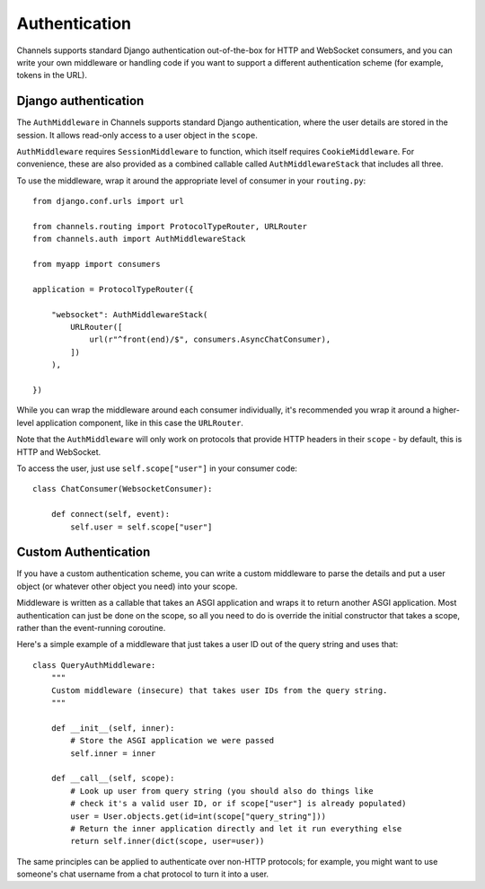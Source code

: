 Authentication
==============

Channels supports standard Django authentication out-of-the-box for HTTP and
WebSocket consumers, and you can write your own middleware or handling code
if you want to support a different authentication scheme (for example,
tokens in the URL).


Django authentication
---------------------

The ``AuthMiddleware`` in Channels supports standard Django authentication,
where the user details are stored in the session. It allows read-only access
to a user object in the ``scope``.

``AuthMiddleware`` requires ``SessionMiddleware`` to function, which itself
requires ``CookieMiddleware``. For convenience, these are also provided
as a combined callable called ``AuthMiddlewareStack`` that includes all three.

To use the middleware, wrap it around the appropriate level of consumer
in your ``routing.py``::

    from django.conf.urls import url
    
    from channels.routing import ProtocolTypeRouter, URLRouter
    from channels.auth import AuthMiddlewareStack

    from myapp import consumers

    application = ProtocolTypeRouter({

        "websocket": AuthMiddlewareStack(
            URLRouter([
                url(r"^front(end)/$", consumers.AsyncChatConsumer),
            ])
        ),

    })

While you can wrap the middleware around each consumer individually,
it's recommended you wrap it around a higher-level application component,
like in this case the ``URLRouter``.

Note that the ``AuthMiddleware`` will only work on protocols that provide
HTTP headers in their ``scope`` - by default, this is HTTP and WebSocket.

To access the user, just use ``self.scope["user"]`` in your consumer code::


    class ChatConsumer(WebsocketConsumer):

        def connect(self, event):
            self.user = self.scope["user"]


Custom Authentication
---------------------

If you have a custom authentication scheme, you can write a custom middleware
to parse the details and put a user object (or whatever other object you need)
into your scope.

Middleware is written as a callable that takes an ASGI application and wraps
it to return another ASGI application. Most authentication can just be done
on the scope, so all you need to do is override the initial constructor
that takes a scope, rather than the event-running coroutine.

Here's a simple example of a middleware that just takes a user ID out of the
query string and uses that::

    class QueryAuthMiddleware:
        """
        Custom middleware (insecure) that takes user IDs from the query string.
        """

        def __init__(self, inner):
            # Store the ASGI application we were passed
            self.inner = inner

        def __call__(self, scope):
            # Look up user from query string (you should also do things like
            # check it's a valid user ID, or if scope["user"] is already populated)
            user = User.objects.get(id=int(scope["query_string"]))
            # Return the inner application directly and let it run everything else
            return self.inner(dict(scope, user=user))

The same principles can be applied to authenticate over non-HTTP protocols;
for example, you might want to use someone's chat username from a chat protocol
to turn it into a user.
